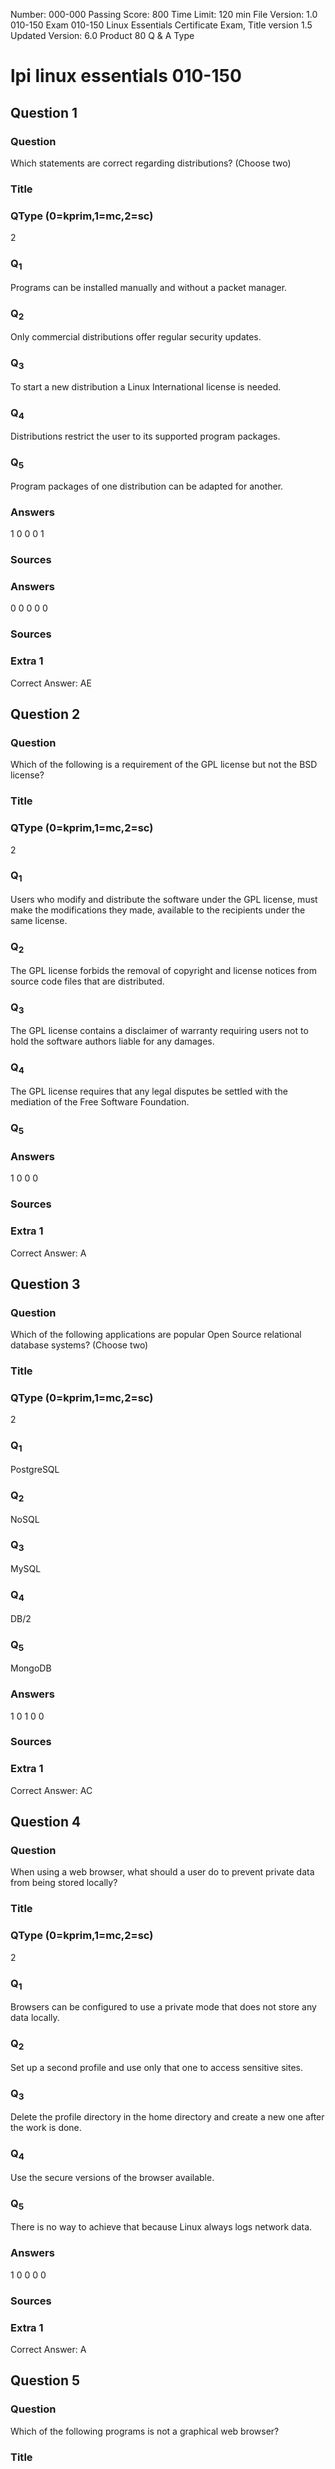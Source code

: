 Number: 000-000
Passing Score: 800
Time Limit: 120 min
File Version: 1.0
010-150
Exam 010-150
Linux Essentials Certificate Exam,
Title
version 1.5
Updated Version: 6.0
Product
80 Q & A
Type
* lpi linux essentials 010-150
:PROPERTIES:
:ANKI_DECK: lpi-linux-essentials-010-150-questions-bank
:ANKI_TAGS: lpi linux essentials 010-150
:END:
** Question 1
:PROPERTIES:
:ANKI_NOTE_TYPE: AllInOne (kprim, mc, sc)
:ANKI_NOTE_ID: 1670046189334
:END:
*** Question
Which statements are correct regarding distributions? (Choose two)
*** Title
*** QType (0=kprim,1=mc,2=sc)
2
*** Q_1
Programs can be installed manually and without a packet manager.
*** Q_2
Only commercial distributions offer regular security updates.
*** Q_3
To start a new distribution a Linux International license is needed.
*** Q_4
Distributions restrict the user to its supported program packages.
*** Q_5
Program packages of one distribution can be adapted for another.
*** Answers
1 0 0 0 1
*** Sources
*** Answers
0 0 0 0 0
*** Sources
*** Extra 1
Correct Answer: AE
** Question 2
:PROPERTIES:
:ANKI_NOTE_TYPE: AllInOne (kprim, mc, sc)
:ANKI_NOTE_ID: 1670046892082
:END:
*** Question
Which of the following is a requirement of the GPL license but not the BSD license?
*** Title
*** QType (0=kprim,1=mc,2=sc)
2
*** Q_1
Users who modify and distribute the software under the GPL license, must make the modifications they made, available to the recipients under the same license.
*** Q_2
The GPL license forbids the removal of copyright and license notices from source code files that are distributed.
*** Q_3
The GPL license contains a disclaimer of warranty requiring users not to hold the software authors liable for any damages.
*** Q_4
The GPL license requires that any legal disputes be settled with the mediation of the Free Software Foundation.
*** Q_5
*** Answers
1 0 0 0
*** Sources
*** Extra 1
Correct Answer: A
** Question 3
:PROPERTIES:
:ANKI_NOTE_TYPE: AllInOne (kprim, mc, sc)
:ANKI_NOTE_ID: 1670103752630
:END:
*** Question
Which of the following applications are popular Open Source relational database systems? (Choose two)
*** Title
*** QType (0=kprim,1=mc,2=sc)
2
*** Q_1
PostgreSQL
*** Q_2
NoSQL
*** Q_3
MySQL
*** Q_4
DB/2
*** Q_5
MongoDB
*** Answers
1 0 1 0 0
*** Sources
*** Extra 1
Correct Answer: AC
** Question 4
:PROPERTIES:
:ANKI_NOTE_TYPE: AllInOne (kprim, mc, sc)
:ANKI_NOTE_ID: 1670103752880
:END:
*** Question
When using a web browser, what should a user do to prevent private data from being stored locally?
*** Title
*** QType (0=kprim,1=mc,2=sc)
2
*** Q_1
Browsers can be configured to use a private mode that does not store any data locally.
*** Q_2
Set up a second profile and use only that one to access sensitive sites.
*** Q_3
Delete the profile directory in the home directory and create a new one after the work is done.
*** Q_4
Use the secure versions of the browser available.
*** Q_5
There is no way to achieve that because Linux always logs network data.
*** Answers
1 0 0 0 0
*** Sources
*** Extra 1
Correct Answer: A
** Question 5
:PROPERTIES:
:ANKI_NOTE_TYPE: AllInOne (kprim, mc, sc)
:ANKI_NOTE_ID: 1670103753130
:END:
*** Question
Which of the following programs is not a graphical web browser?
*** Title
*** QType (0=kprim,1=mc,2=sc)
2
*** Q_1
Konqueror
*** Q_2
Firefox
*** Q_3
Links
*** Q_4
Opera
*** Q_5
Chrome
*** Answers
0 0 1 0 0
*** Sources
*** Extra 1
Correct Answer: C
** Question 6
:PROPERTIES:
:ANKI_NOTE_TYPE: AllInOne (kprim, mc, sc)
:ANKI_NOTE_ID: 1670105965077
:END:
*** Question
What does LAMP mean?
*** Title
*** QType (0=kprim,1=mc,2=sc)
2
*** Q_1
The Linux Advanced Mode Programming Interface which gives advanced capabilities to application developers.
*** Q_2
The bus ID of an attached USB device that emits light.
*** Q_3
Short for Lightweight Access Management Protocol which synchronizes permissions in a network.
*** Q_4
The combination of Linux, Apache, MySQL and PHP or other programming languages.
*** Q_5
Short for lamport-clock which is important in distributed network computing.
*** Answers
0 0 0 1 0
*** Sources
*** Extra 1
Correct Answer: D
** Question 7
:PROPERTIES:
:ANKI_NOTE_TYPE: AllInOne (kprim, mc, sc)
:ANKI_NOTE_ID: 1670105965304
:END:
*** Question
Which of the following software packages is a mail server?
*** Title
*** QType (0=kprim,1=mc,2=sc)
2
*** Q_1
Postfix
*** Q_2
Thunderbird
*** Q_3
Apache
*** Q_4
GIMP
*** Q_5
MySQL
*** Answers
1 0 0 0 0
*** Sources
*** Extra 1
Correct Answer: A
** Question 8
:PROPERTIES:
:ANKI_NOTE_TYPE: AllInOne (kprim, mc, sc)
:ANKI_NOTE_ID: 1670105965429
:END:
*** Question
Which of the following answers are true for cloud computing? (Choose two)
*** Title
*** QType (0=kprim,1=mc,2=sc)
2
*** Q_1
Cloud Computing provides new tools to manage IT resources.
*** Q_2
From the business perspective, Cloud Computing means outsourcing or centralization of IT operations.
*** Q_3
Cloud Computing is the opposite of green IT; i.e. the use of fossil, non-regenerative energy for computing.
*** Q_4
Cloud Computing implies sharing all information with everyone else in 'the cloud'.
*** Q_5
*** Answers
1 1 0 0
*** Sources
*** Extra 1
Correct Answer: AB
** Question 9
:PROPERTIES:
:ANKI_NOTE_TYPE: AllInOne (kprim, mc, sc)
:ANKI_NOTE_ID: 1670106244105
:END:
*** Question
Which of the following possibilities is only available when using open source software?
*** Title
*** QType (0=kprim,1=mc,2=sc)
2
*** Q_1
Download of all its existing versions.
*** Q_2
Free use.
*** Q_3
Access to its detailed help manual.
*** Q_4
Access to its source code.
*** Q_5
*** Answers
0 0 0 1
*** Sources
*** Extra 1
Correct Answer: D
** Question 10
:PROPERTIES:
:ANKI_NOTE_TYPE: AllInOne (kprim, mc, sc)
:ANKI_NOTE_ID: 1670106244329
:END:
*** Question
Which statements are true about virtualization? (Choose two)
*** Title
*** QType (0=kprim,1=mc,2=sc)
2
*** Q_1
Virtualization is not supported by Linux because of its permissions and multi-user requirements.
*** Q_2
Virtualization lets you run several operating systems on the same hardware in parallel.
*** Q_3
Virtualization is a proprietary technology that has additional licence costs even for Linux.
*** Q_4
Virtualization is a pure desktop technology that should not be used on servers.
*** Q_5
Virtualization allows separation of services, tasks and users in distinct virtual machines.
*** Answers
0 1 0 0 1
*** Sources
*** Extra 1
Correct Answer: BE
** Question 11
:PROPERTIES:
:ANKI_NOTE_TYPE: AllInOne (kprim, mc, sc)
:ANKI_NOTE_ID: 1670106664301
:END:
*** Question
Which of the following is a Linux based operating system for use on mobile devices?
*** Title
*** QType (0=kprim,1=mc,2=sc)
2
*** Q_1
iOS
*** Q_2
CentOS
*** Q_3
Android
*** Q_4
Debian
*** Q_5
*** Answers
0 0 1 0
*** Sources
*** Extra 1
Correct Answer: C
** Question 12
:PROPERTIES:
:ANKI_NOTE_TYPE: AllInOne (kprim, mc, sc)
:ANKI_NOTE_ID: 1670106664604
:END:
*** Question
Which of the following statements is true for a Linux distribution used in an enterprise environment?
*** Title
*** QType (0=kprim,1=mc,2=sc)
2
*** Q_1
These distributions contain proprietary business-related software.
*** Q_2
These distributions contain software versions that have proven to be stable even if it is not the recent version in order to minimize problems.
*** Q_3
These distributions always contains the newest versions of all packages to minimize the time to market of new features.
*** Q_4
These distributions are only affordable by large companies.
*** Q_5
*** Answers
0 1 0 0
*** Sources
*** Extra 1
Correct Answer: B
** Question 13
:PROPERTIES:
:ANKI_NOTE_TYPE: AllInOne (kprim, mc, sc)
:ANKI_NOTE_ID: 1670106664826
:END:
*** Question
Which one of the following is true about Open Source software?
*** Title
*** QType (0=kprim,1=mc,2=sc)
2
*** Q_1
Open Source software cannot be copied for free.
*** Q_2
Open Source software is available for commercial use.
*** Q_3
The freedom to redistribute copies must include binary or executable forms of the software but not the source code.
*** Q_4
Open Source software is not for sale.
*** Q_5
*** Answers
0 1 0 0
*** Sources
*** Extra 1
Correct Answer: B
** Question 14
:PROPERTIES:
:ANKI_NOTE_TYPE: AllInOne (kprim, mc, sc)
:ANKI_NOTE_ID: 1670106665129
:END:
*** Question
Which of the following services are used for network file systems? (Choose two)
*** Title
*** QType (0=kprim,1=mc,2=sc)
2
*** Q_1
Rumba
*** Q_2
Python
*** Q_3
Samba
*** Q_4
OpenLDAP
*** Q_5
NFS
*** Answers
0 0 1 0 1
*** Sources
*** Extra 1
Correct Answer: CE
** Question 15
:PROPERTIES:
:ANKI_NOTE_TYPE: AllInOne (kprim, mc, sc)
:ANKI_NOTE_ID: 1670106665352
:END:
*** Question
Which of the following is a valid option for a typical command to get its built-in usage information?
*** Title
*** QType (0=kprim,1=mc,2=sc)
2
*** Q_1
-?
*** Q_2
-H
*** Q_3
help
*** Q_4
--manual
*** Q_5
--help
*** Answers
0 0 0 0 1
*** Sources
*** Extra 1
Correct Answer: E
** Question 16
:PROPERTIES:
:ANKI_NOTE_TYPE: AllInOne (kprim, mc, sc)
:ANKI_NOTE_ID: 1670108044979
:END:
*** Question
Which of the following commands will output a list of all of the file names, under your home directory and all subdirectories, which have file names ending with .pdf?
*** Title
*** QType (0=kprim,1=mc,2=sc)
2
*** Q_1
search .pdf
*** Q_2
ls -name -R '*.pdf'
*** Q_3
find /home/*.pdf
*** Q_4
find ~ -name '*.pdf'
*** Q_5
*** Answers
0 0 0 1
*** Sources
*** Extra 1
Correct Answer: D
** Question 17
:PROPERTIES:
:ANKI_NOTE_TYPE: AllInOne (kprim, mc, sc)
:ANKI_NOTE_ID: 1670108045255
:END:
*** Question
Which of the following is an example of globbing?
*** Title
*** QType (0=kprim,1=mc,2=sc)
2
*** Q_1
ls /etc/ 2> files.txt
*** Q_2
ls /etc/ > files.txt
*** Q_3
ls /etc/*.txt
*** Q_4
ls /etc/ | more
*** Q_5
*** Answers
0 0 1 0
*** Sources
*** Extra 1
Correct Answer: C
** Question 18
:PROPERTIES:
:ANKI_NOTE_TYPE: AllInOne (kprim, mc, sc)
:ANKI_NOTE_ID: 1670108045555
:END:
*** Question
Which of the following commands increases the number of elements in a directory? (Choose two)
*** Title
*** QType (0=kprim,1=mc,2=sc)
2
*** Q_1
touch newfile
*** Q_2
create newfile
*** Q_3
ls newfile
*** Q_4
rmdir newdirectory
*** Q_5
mkdir newdirectory
*** Answers
1 0 0 0 1
*** Sources
*** Extra 1
Correct Answer: AE
** Question 19
:PROPERTIES:
:ANKI_NOTE_TYPE: AllInOne (kprim, mc, sc)
:ANKI_NOTE_ID: 1670108045829
:END:
*** Question
Which command is used to make a shell variable known to subsequently executed programs?
*** Title
*** QType (0=kprim,1=mc,2=sc)
2
*** Q_1
export
*** Q_2
announce
*** Q_3
env
*** Q_4
transfer
*** Q_5
mv
*** Answers
1 0 0 0 0
*** Sources
*** Extra 1
Correct Answer: A
** wip
*** Question
*** Title
*** QType (0=kprim,1=mc,2=sc)
2
*** Q_1
*** Q_2
*** Q_3
*** Q_4
*** Q_5
*** Answers
1 0 0 0
*** Sources
*** Extra 1
** Question 20
:PROPERTIES:
:ANKI_NOTE_TYPE: AllInOne (kprim, mc, sc)
:ANKI_NOTE_ID: 1670108046030
:END:
*** Question
Which command shows if /usr/bin is in the current shell search path?
*** Title
*** QType (0=kprim,1=mc,2=sc)
2
*** Q_1
cat PATH
*** Q_2
echo $PATH
*** Q_3
echo %PATH
*** Q_4
cat $PATH
*** Q_5
echo %PATH%
*** Answers
0 1 0 0 0
*** Sources
*** Extra 1
Correct Answer: B
** Question 21
:PROPERTIES:
:ANKI_NOTE_TYPE: AllInOne (kprim, mc, sc)
:ANKI_NOTE_ID: 1670132965629
:END:
*** Question
Which command line can be used to search help files that mention the word "copy"?
*** Title
*** QType (0=kprim,1=mc,2=sc)
2
*** Q_1
man -k copy
*** Q_2
whatis copy
*** Q_3
man copy
*** Q_4
copy help
*** Q_5
copy help
*** Answers
1 0 0 0 0
*** Sources
*** Extra 1
Correct Answer: A
** Question 22
:PROPERTIES:
:ANKI_NOTE_TYPE: AllInOne (kprim, mc, sc)
:ANKI_NOTE_ID: 1670132966051
:END:
*** Question
When creating a new file, what can be done to make the file hidden from the default output of the ls command?
*** Title
*** QType (0=kprim,1=mc,2=sc)
2
*** Q_1
Hide the file with a name commented out with a hash sign like #foobar.txt.
*** Q_2
Hide the file with a name beginning with a period like .foobar.txt.
*** Q_3
Hide the file with chvis +h filename.
*** Q_4
Hide the file with chmod a+h filename.
*** Q_5
Hide the file with hide filename.
*** Answers
0 1 0 0 0
*** Sources
*** Extra 1
Correct Answer: B
** Question 23
:PROPERTIES:
:ANKI_NOTE_TYPE: AllInOne (kprim, mc, sc)
:ANKI_NOTE_ID: 1670132966452
:END:
*** Question
While deleting all files beginning with the letter a there was still the file Access.txt left. Assuming that it had the correct ownership, why was it not deleted?
*** Title
*** QType (0=kprim,1=mc,2=sc)
2
*** Q_1
Files with extensions need a different treatment.
*** Q_2
rm had to be called with the option -R to delete all files.
*** Q_3
The file Access.txt was probably opened by another application.
*** Q_4
The file Access.txt was hidden.
*** Q_5
Linux file names are case sensitive.
*** Answers
0 0 0 0 1
*** Sources
*** Extra 1
Correct Answer: E
** Question 24
:PROPERTIES:
:ANKI_NOTE_TYPE: AllInOne (kprim, mc, sc)
:ANKI_NOTE_ID: 1670132966851
:END:
*** Question
Which of the following programs is used to search for files in a file system?
*** Title
*** QType (0=kprim,1=mc,2=sc)
2
*** Q_1
locate
*** Q_2
showfiles
*** Q_3
flocate
*** Q_4
search
*** Q_5
findfiles
*** Answers
1 0 0 0 0
*** Sources
*** Extra 1
Correct Answer: A
** Question 25
:PROPERTIES:
:ANKI_NOTE_TYPE: AllInOne (kprim, mc, sc)
:ANKI_NOTE_ID: 1670132967283
:END:
*** Question
Given a file called birthdays containing lines like:
YYYY-MM-*** Q_4
Name
1983-06-02 Tim
1995-12-17 Sue

Which command would you use to output the lines belonging to all people listed whose birthday is in May or June?
*** Title
*** QType (0=kprim,1=mc,2=sc)
2
*** Q_1
grep '[56]' birthdays
*** Q_2
grep 05?6? birthdays
*** Q_3
grep '[0-9]*-0[56]-' birthdays
*** Q_4
grep 06 birthdays | grep 05
*** Answers
0 0 1 0 0
*** Sources
*** Extra 1
Correct Answer: C
** Question 26
:PROPERTIES:
:ANKI_NOTE_TYPE: AllInOne (kprim, mc, sc)
:ANKI_NOTE_ID: 1670133334680
:END:
*** Question
What does the exit status 0 indicate about a process?
*** Title
*** QType (0=kprim,1=mc,2=sc)
2
*** Q_1
The process ended without any problems.
*** Q_2
The process was terminated by the user.
*** Q_3
The process couldn't finish correctly.
*** Q_4
The process waited for an input but got none.
*** Q_5
The process finished in time.
*** Answers
1 0 0 0 0
*** Sources
*** Extra 1
Correct Answer: A
** Question 27
:PROPERTIES:
:ANKI_NOTE_TYPE: AllInOne (kprim, mc, sc)
:ANKI_NOTE_ID: 1670133335079
:END:
*** Question
Which character starts a comment line in a shell script file?
*** Title
*** QType (0=kprim,1=mc,2=sc)
2
*** Q_1
;
*** Q_2
*
*** Q_3
#+begin_src html
#
#+end_src
*** Q_4
/
*** Answers
0 0 1 0 0
*** Sources
*** Extra 1
Correct Answer: C
** Question 28
:PROPERTIES:
:ANKI_NOTE_TYPE: AllInOne (kprim, mc, sc)
:ANKI_NOTE_ID: 1670133335479
:END:
*** Question
What is the output of the following command?
for token in a b c; do
echo -n ${token};
done
*** Title
*** QType (0=kprim,1=mc,2=sc)
2
*** Q_1
anbncn
*** Q_2
abc
*** Q_3
$token$token$token
*** Q_4
{a}{b}{c}
*** Q_5
a b c
*** Answers
0 1 0 0 0
*** Sources
*** Extra 1
Correct Answer: B
** Question 29
:PROPERTIES:
:ANKI_NOTE_TYPE: AllInOne (kprim, mc, sc)
:ANKI_NOTE_ID: 1670133336005
:END:
*** Question
Which of the following commands can be used to extract content from a tar file?
*** Title
*** QType (0=kprim,1=mc,2=sc)
2
*** Q_1
tar -xvf
*** Q_2
tar -vf
*** Q_3
tar -e
*** Q_4
tar -c
*** Q_5
tar v
*** Answers
1 0 0 0 0
*** Sources
*** Extra 1
Correct Answer: A
** Question 30
:PROPERTIES:
:ANKI_NOTE_TYPE: AllInOne (kprim, mc, sc)
:ANKI_NOTE_ID: 1670133336430
:END:
*** Question
What is the correct command to extract the contents of the archive file download.bz2?
*** Title
*** QType (0=kprim,1=mc,2=sc)
2
*** Q_1
unpack download.bz2
*** Q_2
unzip2 download.bz2
*** Q_3
bunzip2 download.bz2
*** Q_4
unzip download.bz2
*** Q_5
uncompress download.bz2
*** Answers
0 0 1 0 0
*** Sources
*** Extra 1
Correct Answer: C


** Question 31
:PROPERTIES:
:ANKI_NOTE_TYPE: AllInOne (kprim, mc, sc)
:ANKI_NOTE_ID: 1670134715527
:END:
*** Question
Which command chain will count the number of regular files with the name of foo.txt within /home?
*** Title
*** QType (0=kprim,1=mc,2=sc)
2
*** Q_1
ls -lR /home | grep foo.txt | wc -l
*** Q_2
find /home -type f -name foo.txt | wc -l
*** Q_3
find /home -name foo.txt -count
*** Q_4
find /home -name foo.txt | wc -l
*** Q_5
grep -R foo.txt /home | wc -l
*** Answers
0 1 0 0 0
*** Sources
*** Extra 1
Correct Answer: B
** Question 32
:PROPERTIES:
:ANKI_NOTE_TYPE: AllInOne (kprim, mc, sc)
:ANKI_NOTE_ID: 1670134716255
:END:
*** Question
Which of the following command sequences overwrites the file foobar.txt?
*** Title
*** QType (0=kprim,1=mc,2=sc)
2
*** Q_1
echo "QUIDQUIDAGIS" >> foobar.txt
*** Q_2
echo "QUIDQUIDAGIS" < foobar.txt
*** Q_3
echo "QUIDQUIDAGIS" > foobar.txt
*** Q_4
echo "QUIDQUIDAGIS" | foobar.txt
*** Answers
0 0 1 0 0
*** Sources
*** Extra 1
Correct Answer: C
** Question 33
:PROPERTIES:
:ANKI_NOTE_TYPE: AllInOne (kprim, mc, sc)
:ANKI_NOTE_ID: 1670134717027
:END:
*** Question
Which of the following commands will create an archive file, named backup.tar, containing all the files from the directory /home?
*** Title
*** QType (0=kprim,1=mc,2=sc)
2
*** Q_1
tar /home backup.tar
*** Q_2
tar -cf /home backup.tar
*** Q_3
tar -xf /home backup.tar
*** Q_4
tar -xf backup.tar /home
*** Q_5
tar -cf backup.tar /home
*** Answers
0 0 0 0 1
*** Sources
*** Extra 1
Correct Answer: E
** Question 34
:PROPERTIES:
:ANKI_NOTE_TYPE: AllInOne (kprim, mc, sc)
:ANKI_NOTE_ID: 1670134717827
:END:
*** Question
How can the normal output of a command be written to a file while discarding the error output?
*** Title
*** QType (0=kprim,1=mc,2=sc)
2
*** Q_1
command >2>file 1&>/dev/null
*** Q_2
command < output > /dev/null
*** Q_3
command > discard-error > file
*** Q_4
command > /dev/null 2&>1 output
*** Q_5
command >file 2>/dev/null
*** Answers
0 0 0 0 1
*** Sources
*** Extra 1
Correct Answer: E
** Question 35
:PROPERTIES:
:ANKI_NOTE_TYPE: AllInOne (kprim, mc, sc)
:ANKI_NOTE_ID: 1670134718605
:END:
*** Question
How can the current directory and its subdirectories be searched for the file named MyFile.xml?
*** Title
*** QType (0=kprim,1=mc,2=sc)
2
*** Q_1
find . -name MyFile.xml
*** Q_2
grep MyFile.xml | find
*** Q_3
grep -r MyFile.xml .
*** Q_4
less MyFile.xml
*** Q_5
search Myfile.xml ./
*** Answers
1 0 0 0 0
*** Sources
*** Extra 1
Correct Answer: A



** Question 36
*** Question
Which command will display the last line of the file foo.txt?
*** Title
*** QType (0=kprim,1=mc,2=sc)
2
*** Q_1
head -n 1 foo.txt
*** Q_2
tail foo.txt
*** Q_3
last -n 1 foo.txt
*** Q_4
tail -n 1 foo.txt
*** Answers
0 0 0 0 0
*** Sources
*** Extra 1
Correct Answer: D
** Question 37
The output of the program date should be saved in the variable actdat. *** Question
What is the correct statement?
*** Title
*** QType (0=kprim,1=mc,2=sc)
2
*** Q_1
actdat=`date`
*** Q_2
set actdat='date'
*** Q_3
date | actdat
*** Q_4
date > $actdat
*** Q_5
actdat=date
*** Answers
0 0 0 0 0
*** Sources
*** Extra 1
Correct Answer: A
** Question 38
The script, script.sh, consists of the following lines:
"Best Material, Great Results". www.certkingdom.com 12
010-150
#!/bin/bash
echo $2 $1
*** Question
Which output will appear if the command, ./script.sh test1 test2, is entered?

*** Title
*** QType (0=kprim,1=mc,2=sc)
2
*** Q_1
test1 test2
*** Q_2
test2 test1
*** Q_3
script.sh test2
*** Q_4
script.sh test1
*** Q_5
test1 script.sh
*** Answers
0 0 0 0 0
*** Sources
*** Extra 1
Correct Answer: B
** Question 39
*** Question
What two character sequence is present at the beginning of an interpreted script? (Please specify the TWO correct characters only)
A.
B.
C.
D.
*** Answers
0 0 0 0 0
*** Sources
*** Extra 1
Correct Answer:
** Question 40
*** Question
What is the output of the following command sequence?
for token in a b c; do
echo -n "$token ";
done
*** Title
*** QType (0=kprim,1=mc,2=sc)
2
*** Q_1
anbncn
*** Q_2
a b c
*** Q_3
"a " "b " "c "

*** Q_4
token token token
*** Q_5
abc
*** Answers
0 0 0 0 0
*** Sources
*** Extra 1
Correct Answer: B
** Question 41
*** Question
Which of the following commands redirects the output of cmd to the file foo.txt, in which an existing file is overwritten?
*** Title
*** QType (0=kprim,1=mc,2=sc)
2
*** Q_1
cmd || foo.txt
*** Q_2
cmd | foo.txt
*** Q_3
cmd && foo.txt
*** Q_4
cmd >> foo.txt
*** Q_5
cmd > foo.txt
*** Answers
0 0 0 0 0
*** Sources
*** Extra 1
Correct Answer: E
** Question 42
*** Question
Which of the following commands will set the variable text to olaf is home? (Choose two)
*** Title
*** QType (0=kprim,1=mc,2=sc)
2
*** Q_1
text=olaf\ is\ home
*** Q_2
text=$olaf is home
*** Q_3
$text='olaf is home'
*** Q_4
text=='olaf is home'
*** Q_5
text="olaf is home"
*** Answers
0 0 0 0 0
*** Sources
*** Extra 1
Correct Answer: AE
Section: (none)
Explanation

Explanation/Reference:
** Question 43
After installing a new package, in which directory are you most likely find its configuration file?
*** Title
*** QType (0=kprim,1=mc,2=sc)
2
*** Q_1
/lib
*** Q_2
/conf
*** Q_3
/etc
*** Q_4
/usr
*** Q_5
/opt
*** Answers
0 0 0 0 0
*** Sources
*** Extra 1
Correct Answer: C
** Question 44
With which command can you determine the time of the last restart of a system?
*** Title
*** QType (0=kprim,1=mc,2=sc)
2
*** Q_1
current reboottime
*** Q_2
find reboot
*** Q_3
expect --reboot
*** Q_4
last | reboot
*** Q_5
last reboot
*** Answers
0 0 0 0 0
*** Sources
*** Extra 1
Correct Answer: E
** Question 45
*** Question
Which of the following filesystems is most commonly used for Linux distributions?

*** Title
*** QType (0=kprim,1=mc,2=sc)
2
*** Q_1
HFS+
*** Q_2
ext4
*** Q_3
FAT32
*** Q_4
NTFS
*** Answers
0 0 0 0 0
*** Sources
*** Extra 1
Correct Answer: B
** Question 46
*** Question
What is the command that will show system boot time messages?

*** Title
*** QType (0=kprim,1=mc,2=sc)
2
*** Q_1
dmesg
*** Q_2
echo
*** Q_3
lspci
*** Q_4
display system boot
*** Q_5
messages
*** Answers
0 0 0 0 0
*** Sources
*** Extra 1
Correct Answer: A
** Question 47
*** Question
Which command will display running process information in real time?

*** Title
*** QType (0=kprim,1=mc,2=sc)
2
*** Q_1
top
*** Q_2
show current
*** Q_3
ps current
*** Q_4
process
*** Answers
0 0 0 0 0
*** Sources
*** Extra 1
Correct Answer: A
** Question 48
*** Question
Which files will affect the domain name resolution system on Linux? (Choose two)
*** Title
*** QType (0=kprim,1=mc,2=sc)
2
*** Q_1
/etc/hostname
*** Q_2
/etc/nameserver
*** Q_3
/etc/hosts
*** Q_4
/etc/which
*** Q_5
/etc/resolv.conf
*** Answers
0 0 0 0 0
*** Sources
*** Extra 1
Correct Answer: CE
** Question 49
*** Question
Which of the following Ubuntu releases is considered most stable and fit to use for business purposes?
*** Title
*** QType (0=kprim,1=mc,2=sc)
2
*** Q_1
LTS
*** Q_2
Xubuntu
*** Q_3
Ubuntu Vanilla
*** Q_4
Kubuntu
*** Q_5
Server
*** Answers
0 0 0 0 0
*** Sources
*** Extra 1
Correct Answer: A

** Question 50
Where can a boot loader be installed?
*** Title
*** QType (0=kprim,1=mc,2=sc)
2
*** Q_1
The boot ROM
*** Q_2
The M*** Q_2
on a hard drive
*** Q_3
The /boot partition
*** Q_4
The boot RAM
*** Answers
0 0 0 0 0
*** Sources
*** Extra 1
Correct Answer: B
** Question 51
Where is the BIOS located?
*** Title
*** QType (0=kprim,1=mc,2=sc)
2
*** Q_1
RAM
*** Q_2
hard drive
*** Q_3
motherboard
*** Q_4
L*** Q_3
monitor
*** Answers
0 0 0 0 0
*** Sources
*** Extra 1
Correct Answer: C
** Question 52
*** Question
Which of the following is a technology used to connect a hard drive directly to a computer's motherboard?

*** Title
*** QType (0=kprim,1=mc,2=sc)
2
*** Q_1
PCI
*** Q_2
Ethernet
*** Q_3
DSL
*** Q_4
SATA
*** Q_5
VGA
*** Answers
0 0 0 0 0
*** Sources
*** Extra 1
Correct Answer: D
** Question 53
*** Question
Which network interface always exists in a Linux system?
*** Title
*** QType (0=kprim,1=mc,2=sc)
2
*** Q_1
lo
*** Q_2
sit0
*** Q_3
wlan0
*** Q_4
vlan0
*** Q_5
eth0
*** Answers
0 0 0 0 0
*** Sources
*** Extra 1
Correct Answer: A
** Question 54
*** Question
Which of the following filesystems is most commonly used for Linux distributions?
*** Title
*** QType (0=kprim,1=mc,2=sc)
2
*** Q_1
HFS+
*** Q_2
ext4
*** Q_3
FAT32
*** Q_4
NTFS
*** Answers
0 0 0 0 0
*** Sources
*** Extra 1
Correct Answer: B

** Question 55
A Linux computer has no access to the internet. *** Question
Which command displays information about the network gateway for the system?
*** Title
*** QType (0=kprim,1=mc,2=sc)
2
*** Q_1
traceroute
*** Q_2
ifconfig
*** Q_3
gateway
*** Q_4
route
*** Q_5
ipconfig
*** Answers
0 0 0 0 0
*** Sources
*** Extra 1
Correct Answer: D
** Question 56
*** Question
Which criteria are useful when deciding which operating system to use? (Select THR*** Q_5
answers)
*** Title
*** QType (0=kprim,1=mc,2=sc)
2
*** Q_1
License costs.
*** Q_2
Ideological preferences of the system administrator.
*** Q_3
Linux can do everything, there is no need for further evaluation.
*** Q_4
Availability of mandatory applications and tools.
*** Q_5
Skills of the administrators and staff.
*** Answers
0 0 0 0 0
*** Sources
*** Extra 1
Correct Answer: ADE
** Question 57

In which directory are system log files kept?
*** Title
*** QType (0=kprim,1=mc,2=sc)
2
*** Q_1
/log/syslog/
*** Q_2
/var/log/
*** Q_3
/sys/log/
*** Q_4
/var/log/sys/
*** Answers
0 0 0 0 0
*** Sources
*** Extra 1
Correct Answer: B
** Question 58
*** Question
Which command shows, amongst other information, the IP address of the current DNS server for a Linux system?
*** Title
*** QType (0=kprim,1=mc,2=sc)
2
*** Q_1
cat /etc/net/dns.conf
*** Q_2
ifconfig -v dns
*** Q_3
show net dns
*** Q_4
cat /etc/resolv.conf
*** Q_5
cat /etc/net/nameserver.conf
*** Answers
0 0 0 0 0
*** Sources
*** Extra 1
Correct Answer: D
** Question 59
*** Question
Which of the following commands can be used to change both the owner AND group settings of a file?
*** Title
*** QType (0=kprim,1=mc,2=sc)
2
*** Q_1
chmod
*** Q_2
chage
*** Q_3
chuser
*** Q_4
chown
*** Q_5
chgrp

*** Answers
0 0 0 0 0
*** Sources
*** Extra 1
Correct Answer: D
** Question 60
*** Question
Which of the following will change the group that is associated with a file?
*** Title
*** QType (0=kprim,1=mc,2=sc)
2
*** Q_1
chmod
*** Q_2
chmod -w
*** Q_3
chown
*** Q_4
ls -g
*** Answers
0 0 0 0 0
*** Sources
*** Extra 1
Correct Answer: C
** Question 61
*** Question
Which command displays the list of groups to which a user belongs?
*** Title
*** QType (0=kprim,1=mc,2=sc)
2
*** Q_1
whoami
*** Q_2
lsgroup
*** Q_3
who
*** Q_4
id
*** Answers
0 0 0 0 0
*** Sources
*** Extra 1
Correct Answer: D
** Question 62

*** Question
Which of the following is the home folder for the root user?
*** Title
*** QType (0=kprim,1=mc,2=sc)
2
*** Q_1
/user/root
*** Q_2
/
*** Q_3
/root
*** Q_4
/home/root
*** Answers
0 0 0 0 0
*** Sources
*** Extra 1
Correct Answer: C
** Question 63
Given a directory with the following information:
drwxrwxrwxt 12 tu tg 36864 2012-03-15 /home/directory/
*** Question
Which of the following statements are true? (Choose two)
*** Title
*** QType (0=kprim,1=mc,2=sc)
2
*** Q_1
Everybody can create files in the directory.
*** Q_2
Files in the directory are created with read, write and execute permissions for everyone.
*** Q_3
The directory is broken.
*** Q_4
Everybody can delete only his own files.
*** Q_5
The directory is a security risk.
*** Answers
0 0 0 0 0
*** Sources
*** Extra 1
Correct Answer: AD
** Question 64
*** Question
Which statement about users and user groups is correct?
*** Title
*** QType (0=kprim,1=mc,2=sc)
2
*** Q_1
A group can only have one main user.
*** Q_2
There can be only one user group on a system.
*** Q_3
User do not have to belong to a user group.

*** Q_4
Every user belongs to a least one user group.
*** Answers
0 0 0 0 0
*** Sources
*** Extra 1
Correct Answer: D
** Question 65
*** Question
Which of the following properties of a user account determines whether the user is given administrator privileges?
*** Title
*** QType (0=kprim,1=mc,2=sc)
2
*** Q_1
Its primary group ID is 0 (zero).
*** Q_2
It is listed first in /etc/passwd
*** Q_3
Its username is root.
*** Q_4
Its user ID is 0 (zero).
*** Q_5
Its GECOS (name) field is set to "System Administrator"
*** Answers
0 0 0 0 0
*** Sources
*** Extra 1
Correct Answer: D
** Question 66
*** Question
What is the command to change the password of a user?
*** Title
*** QType (0=kprim,1=mc,2=sc)
2
*** Q_1
wpasswd
*** Q_2
gpasswd
*** Q_3
epasswd
*** Q_4
passwd
*** Q_5
password
*** Answers
0 0 0 0 0
*** Sources
*** Extra 1
Correct Answer: D
** Question 67
*** Question
What command line will create the user falco with home directory assigned to the group users as primary group?
*** Title
*** QType (0=kprim,1=mc,2=sc)
2
*** Q_1
useradd -g users falco
*** Q_2
useradd -f users falco
*** Q_3
useradd -m -g users falco
*** Q_4
add user falco@users
*** Q_5
add -user falco -group users
*** Answers
0 0 0 0 0
*** Sources
*** Extra 1
Correct Answer: C
